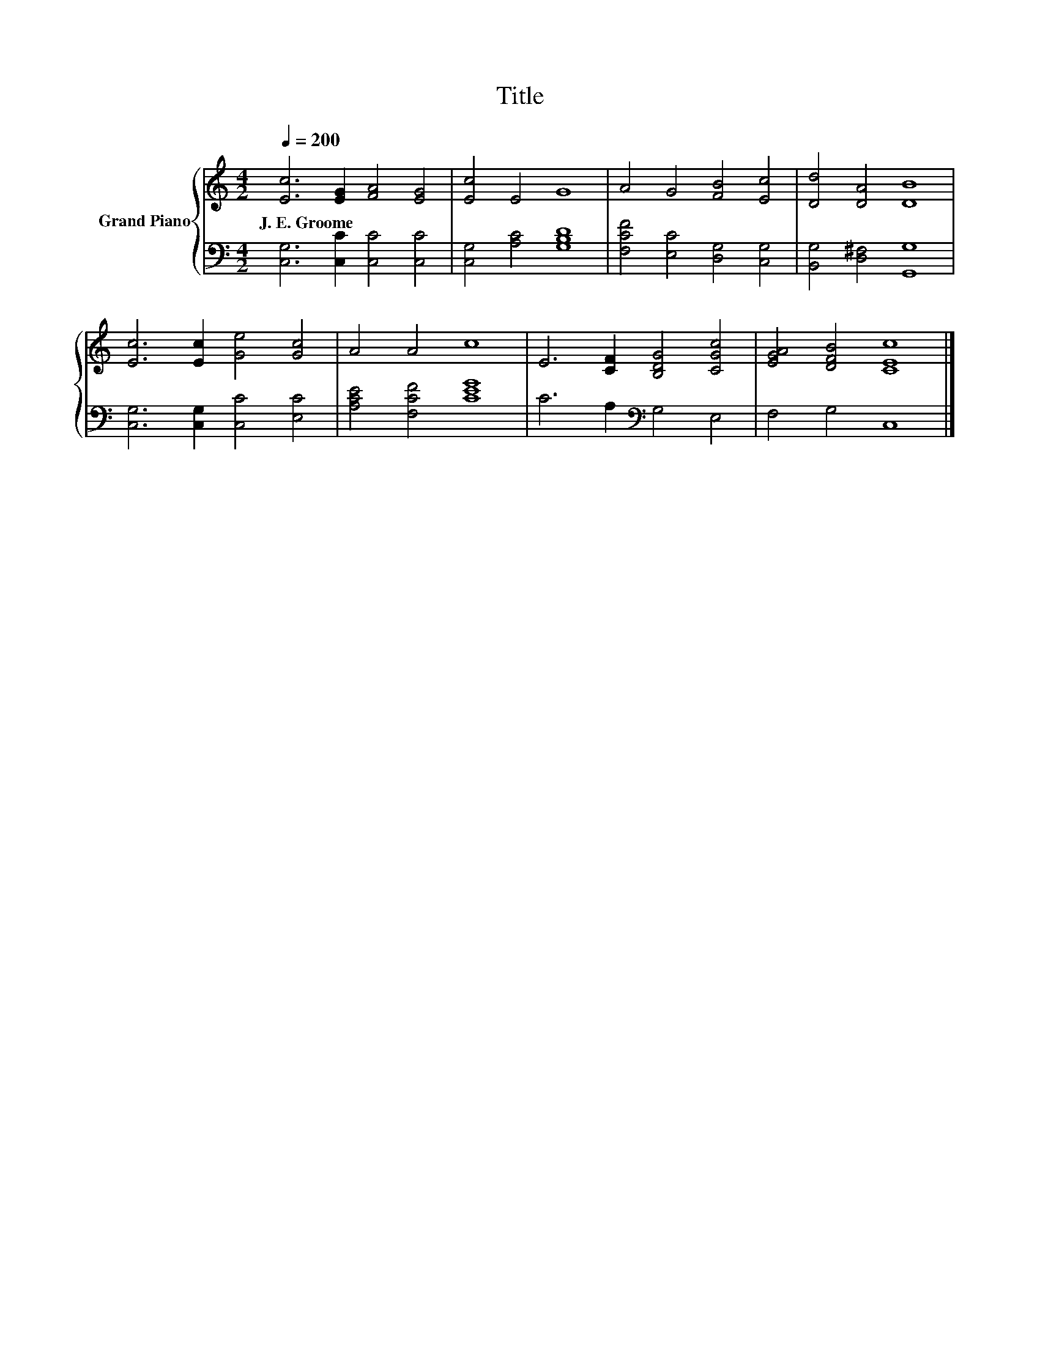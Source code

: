 X:1
T:Title
%%score { 1 | 2 }
L:1/8
Q:1/4=200
M:4/2
K:C
V:1 treble nm="Grand Piano"
V:2 bass 
V:1
 [Ec]6 [EG]2 [FA]4 [EG]4 | [Ec]4 E4 G8 | A4 G4 [FB]4 [Ec]4 | [Dd]4 [DA]4 [DB]8 | %4
w: J.~E.~Groome * * *||||
 [Ec]6 [Ec]2 [Ge]4 [Gc]4 | A4 A4 c8 | E6 [CF]2 [B,DG]4 [CGc]4 | [EGA]4 [DFB]4 [CEc]8 |] %8
w: ||||
V:2
 [C,G,]6 [C,C]2 [C,C]4 [C,C]4 | [C,G,]4 [A,C]4 [G,B,D]8 | [F,CF]4 [E,C]4 [D,G,]4 [C,G,]4 | %3
 [B,,G,]4 [D,^F,]4 [G,,G,]8 | [C,G,]6 [C,G,]2 [C,C]4 [E,C]4 | [A,CE]4 [F,CF]4 [CEG]8 | %6
 C6 A,2[K:bass] G,4 E,4 | F,4 G,4 C,8 |] %8

